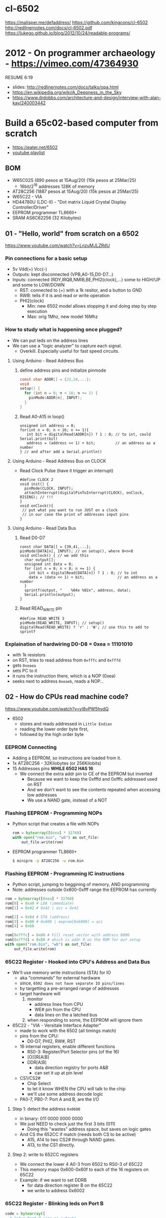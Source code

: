 * cl-6502
https://malisper.me/defaddress/
https://github.com/kingcons/cl-6502
http://redlinernotes.com/docs/cl-6502.pdf
https://lukego.github.io/blog/2012/10/24/readable-programs/
* 2012 - On programmer archaeology - https://vimeo.com/47364930
RESUME 6:19
  - slides: http://redlinernotes.com/docs/talks/opa.html
  - https://en.wikipedia.org/wiki/A_Deepness_in_the_Sky
  - https://www.drdobbs.com/architecture-and-design/interview-with-alan-kay/240003442

* Build a 65c02-based computer from scratch

- https://eater.net/6502
- [[https://www.youtube.com/playlist?list=PLowKtXNTBypFbtuVMUVXNR0z1mu7dp7eH][youtube playlist]]

** BOM

- W65C02S (890 pesos at 15Aug/20) (15k pesos at 25Mar/25)
  - 16bit/2^16 addresses 128K of memory
- AT28C256 (1887 pesos at 15Aug/20) (15k pesos at 25Mar/25)
- W65C22 - VIA
- HD44780U (LDC-II) - "Dot matrix Liquid Crystal Display Controller/Driver"
- EEPROM programmer TL866II+
- SRAM AS6C62256 (32 Kilobytes)

** 01 - "Hello, world" from scratch on a 6502

https://www.youtube.com/watch?v=LnzuMJLZRdU

*** Pin connections for a basic setup

- 5v Vdd(+) Vcc(-)
- Outputs: kept disconnected (VPB,A0-15,D0-D7...)
- Inputs: connected (RDY,IRQB,NMIB,BE,PHI2(clock),...) some to HIGH/UP and some to LOW/DOWN
  - RST: connected to (+) with a 1k resitor, and a button to GND
  - RWB: tells if it is and read or write operation
  - PHI2(clock)
    - Min: new 6502 model allows stopping it and doing step by step execution
    - Max: orig 1Mhz, new model 16Mhz

*** How to study what is happening once plugged?

- We can put leds on the address lines
- We can use a "logic analyzer" to capture each signal.
  - Overkill. Especially useful for fast speed circuits.

**** Using Arduino - Read Address Bus

1) define address pins and initialize pinmode
   #+begin_src c
     const char ADDR[] = {22,24,...};
     void
     setup() {
       for (int n = 0; n < 16; n += 1) {
         pinMode(ADDR[n], INPUT);
       }
     }
   #+end_src
2) Read A0-A15 in loop()
  #+begin_src c++
    unsigned int address = 0;
    for(int n = 0; n < 16; n += 1){
       int bit = digitalRead(ADDR[n]) ? 1 : 0; // to int, could Serial.print(bit)
       address = (address << 1) + bit;         // an address as a number
    } // and after add a Serial.println()
  #+end_src

**** Using Arduino - Read Address Bus on CLOCK

- Read Clock Pulse (have it trigger an interrupt)
 #+begin_src c++
   #define CLOCK 2
   void init() {
     pinMode(CLOCK, INPUT);
     attachInterrupt(digitalPinToInterrupt(CLOCK), onClock, RISING); // !!!
   }
   void onClock(){
    // put what you want to run JUST on a clock
    // in our case the print of addresses input pins
   }
 #+end_src

**** Using Arduino - Read Data Bus

1) Read D0-D7
  #+begin_src c++
    const char DATA[] = {39,41,...};
    pinMode(DATA[n], INPUT); // on setup(), where 0<n<8
    void onClock() { // we add this
      char output[];
      unsigned int data = 0;
      for (int n = 0; n < 8; n += 1) {
        int bit = digitalRead(DATA[n]) ? 1 : 0; // to int
        data = (data << 1) + bit;               // an address as a number
      }
      sprintf(output, "    %04x %02x", address, data);
      Serial.println(output);
    }
  #+end_src

2) Read READ_WRITE pin
   #+begin_src c++
     #define READ_WRITE 3
     pinMode(READ_WRITE, INPUT); // setup()
     digitalRead(READ_WRITE) ? 'r' : 'W'; // use this to add to sprintf
   #+end_src

*** Explaination of hardwiring D0-D8 = 0xea = 11101010

- with 1k resistors
- on RST, tries to read address from ~0xfffc~ and ~0xfffd~
- gets ~0xeaea~
- sets PC to it
- it runs the instruction there, which is a NOP (0xea)
- seeks next to address ~0xeaeb~, reads a NOP...

** 02 - How do CPUs read machine code?

https://www.youtube.com/watch?v=yl8vPW5hydQ

- 6502
  - stores and reads addressed in =Little Endian=
  - reading the lower order byte first,
  - followed by the high order byte

*** EEPROM Connecting
- Adding a EEPROM, so instructions are loaded from it.
- 1x AT28C256 - 32Kilobytes (or 256Kilobits)
- 15 Addresses pins *WHILE 6502 HAS 16*
  - We connect the extra addr pin to CE of the EEPROM but inverted
    - Because we want to keep the 0xfffd and 0xfffc addressed used on RST
    - And we don't want to see the contents repeated when accessing low addresses
    - We use a NAND gate, instead of a NOT
*** Flashing EEPROM - Programming NOPs
- Python script that creates a file with NOPs
  #+begin_src python
    rom = bytearray([0xea] * 32768)
    with open("rom.bin", "wb") as out_file:
        out_file.write(rom)
  #+end_src
- EEPROM programmer TL866II+
  #+begin_src sh
    $ minipro -p AT28C256 -w rom.bin
  #+end_src
*** Flashing EEPROM - Programming IC instructions

- Python script, jumping to beggining of memory, AND programming
- Note: addresses outside 0x800-0xfff range the EEPROM has currently

#+begin_src python
  rom = bytearray([0xea] * 32768)
  rom[0] = 0xa9 # LDA (immediate)
  rom[1] = 0x42 # 0x42 | acc = 0x42

  rom[2] = 0x8d # STA (address)
  rom[3] = 0x00 # 0x600 | eeprom[0x6000] = acc
  rom[4] = 0x60

  rom[0x7ffc] = 0x00 # Fill reset vector with address 8000
  rom[0x7ffd] = 0x80 # which is addr 0 on the ROM for our setup
  with open("rom.bin", "wb") as out_file:
      out_file.write(rom)
#+end_src

*** 65C22 Register - Hooked into CPU's Address and Data Bus
- We'll use memory write instructions (STA) for IO
  - aka "commands" for external hardware
  - since, =6502 does not have separate IO pins/lines=
  - by targetting a pre-arranged range of addresses
  - target hardware will
    1) monitor
       - address lines from CPU
       - WE# pin from the CPU
       - data lines on the a latched bus
    2) when responding to some, the EEPROM will ignore them
- 65C22 - "VIA - Versitale Interface Adapter"
  - made to work with the 6502 (all timings match)
  - pins from the CPU:
    - D0-D7, PHI2, RW#, RST
  - 16 internal registers, enable different functions
    - RS0-3: Register/Port Selector pins (of the 16)
    - [O¦I]R[A¦B]
    - DDR[A¦B]
      - data direction registry for ports A&B
      - can set it up at pin level
  - CS1/CS2#
    - Chip Select
    - to let it know WHEN the CPU will talk to the chip
    - we'll use some address decode logic
  - PA0-7, PB0-7: Port A and B, are the I/O
**** Step 1: detect the address ~0x0600~
- in binary: 011 0000 0000 0000
- We just NEED to check just the first 3 bits (011)
  - Doing this "wastes" address space, but saves on logic gates
- And CS the 652CC if match (needs both CS to be active)
  - A15, A14 to two CS2# through NAND gates.
  - A13, to the CS1 directly.
**** Step 2: write to 652CC registers
- We connect the lower 4 A0-3 from 6502 to RS0-3 of 65C22
- This memory maps 0x600-0x60f to each of the 16 registers on 65C22
- Example: if we want to set DDRB
  - for data direction register B on the 65C22
  - we write to address 0x6002
*** 65C22 Register - Blinking leds on Port B
#+begin_src python
  code = bytearray([
    # Setup Port B pins as outputs
    0xa9, 0xff,       # LDA #$ff -- mark all pins as OUTPUT
    0x8d, 0x02, 0x60, # STA 6002 -- for Port B (DDRB)

    0xa9, 0x55,       # LDA #$55 -- outputs 0x55 -- 0101 0101
    0x8d, 0x00, 0x60, # STA 6000 --  in Port B (ORB)

    0xa9, 0xaa,       # LDA #$aa -- outputs 0xaa -- 1010 1010
    0x8d, 0x00, 0x60, # STA 6000 --  in Port B (ORB)

    0x4c, 0x05, 0x80, # JMP $8005 -- Jumps back to line with "LDA #$55"
  ])

  rom = code + bytearray([0xea] * (32768 - len(code)))

  rom[0x7ffc] = 0x00 # Address 1000000000000000
  rom[0x7ffd] = 0x80 # Address 8000 on the CPU (which is the zero on the ROM)

  with open("rom.bin", "wb") as out_file:
      out_file.write(rom)
#+end_src
** 03 - Assembly language vs. machine code

- Replace the python script used before with ~vasm~
  - using the "old 8-bit style syntax"

*** Example: blink
#+begin_src asm
 .org $8000  // from the CPU perspective 0 is $8000 - A15=1
  lda #$ff
  sta $6002

  lda #$55
  sta $6000
  lda #$aa
  sta $6000

  jmp $8005

  .org $fffc
  .word $8000 // "Reset Vector"
  .word $0000 // two extra bytes for padding
#+end_src

*** Example: blink - labeled jump
#+begin_src asm
  .org $8000 // From the CPU perspective

  reset:
    lda #$ff
    sta $6002

  loop:
    lda #$55
    sta $6000

    lda #$aa
    sta $6000

    jmp loop // <- using the label

  .org $fffc
  .word reset // <- using the label
  .word $0000
#+end_src

*** Example: blink - using ROR to rotate the lights

#+begin_src asm
.org $8000 // From the CPU perspective
reset:
  lda #$ff
  sta $6002

  lda #$50  // we output something right away
  sta $6000

loop:
  ror       // shifting acc pattern to the right
  sta $6000 // send it

  jmp loop

.org $fffc
  .word reset
  .word $0000
#+end_src

** 04 - Connecting an LCD to our computer
*** HD44780U (LDC-II)

- "Dot matrix Liquid Crystal Display Controller/Driver"
- We hardwire it to a 65C22 port
- 16 pins
  - Vss(GND), Vdd(5v)
  - Backlight Display
    - A: Anode (5V) - has a current limit resistor
    - K: Katode (GND)
  - V0: contrast adjust
    - hardwired to GND through a 10k variable resistor
  - Connect to the internal *MPU* that handles the display
    - E: Enable control signal
    - D0-7:
      - data to/from registers (or address counter)
      - has a mode to make it work with 4 pins
    - RW: Whether we are reading or writing - control signal
    - RS: Registry Select control signal
      - 0/LOW  write to the IR (Instruction Register)
      - 1/HIGH write to the DR (Data Register)

*** Code: Display letter "H"

#+begin_src asm
          PORTB = $6000
          PORTA = $6001
          DDRB  = $6002
          DDRA  = $6003
          E     = %10000000 ; "%" used for binary literals
          RW    = %01000000
          RS    = %00100000
          .org $8000
  reset:
          lda #%11111111 ; Set all pins on port B as OUTPUT
          sta DDRB
          lda #%11100000 ; Set top 3 pins on port A as OUTPUT
          sta DDRA

          lda #%00111000 ; fSet(8-bit mode, 2-line display, 5x8 font)
          sta PORTB
          lda #0         ; RS=RW=E=0
          sta PORTA
          lda #E         ; RS=RW=0;   E=1
          sta PORTA
          lda #0         ; RS=RW=E=0
          sta PORTA

          lda #%00001110 ; displayOnOff(display, cursor, blink)
          sta PORTB
          lda #0         ; RS=RW=E=0
          sta PORTA
          lda #E         ; RS=RW=0;   E=1
          sta PORTA
          lda #0         ; RS=RW=E=0
          sta PORTA

          lda #%00000110 ; entryModeSet(ac_direction=inc, display=shift)
          sta PORTB
          lda #0         ; RS=RW=E=0
          sta PORTA
          lda #E         ; RS=RW=0;   E=1
          sta PORTA
          lda #0         ; RS=RW=E=0
          sta PORTA

          lda #"H"       ; Put letter "H" on Port B
          sta PORTB
          lda #RS        ; RS=1, Clears RW/E control signals
          sta PORTA
          lda #(RS | E)  ; E=1; RS=1
          sta PORTA
          lda #RS        ; E=0
          sta PORTA

  loop:
          jmp loop ;; effectively "halts" the program, infinite loop

          .org $ffc
          .word reset
          .word $0000
#+end_src

** 05 - What is a stack and how does it work?
*** Code: Display letter "H", using subroutines

#+begin_src asm
          PORTB = $6000
          PORTA = $6001
          DDRB  = $6002
          DDRA  = $6003
          E     = %10000000
          RW    = %01000000
          RS    = %00100000

          .org $8000
  reset:
          lda #%11111111 ; all Port B as OUTPUT
          sta DDRB
          lda #%11100000 ; top 3 pins of Port A as OUTPUT
          sta DDRA

          lda #%00111000
          jsr lcd_instruction
          lda #%00001110
          jsr lcd_instruction
          lda #%00000110
          jsr lcd_instruction

          lda #"H"
          jsr print_char

  loop:
          jmp loop       ; "halts" the program, infinite loop

  lcd_instruction: ; sends instructions to LCD module
          sta PORTB
          lda #0         ; RS=RW=E=0
          sta PORTA
          lda #E         ; E=1
          sta PORTA
          lda #0         ; RS=RW=E=0
          sta PORTA
          rts            ; return

  print_char:
          sta PORTB
          lda #RS        ; Set RS (we are sending data not an instruction), Clears RW/E bits
          sta PORTA
          lda #(RS | E)  ; Set E bit to send instruction
          sta PORTA
          lda #RS        ; Clear E bits
          sta PORTA
          rts

          .org $ffc
          .word reset
          .word $0000
#+end_src

*** The Stack

- CPU does "extra steps" when a _subroutine_ is called
  #+CAPTION: storing a return address in the stack
  #+begin_src sh
    800c r 20 #     JSR
    800d r 5d #     JSR addr_1

    0124 r 5d #   ????
    0124 W 80 #   storing the address to return on RTS
    0123 W 0e #   which is 0x800e

    800e r 80 #     JSR addr_2
    805d r 8d #   now in subroutine addr
  #+end_src

- Stack uses memory from 0x0100 to 0x01ff
- Stack pointer
  - an offset in the range of the stack
  - grows by decreasing/downwards
  - *TXS* instruction, transfer X to Stack Register
  - wraps around
  - initialized at a random value
     - It can be useful to set it at start
      #+begin_src asm
                ldx #$ff
                txs
      #+end_src

- If our subroutine changes the A register, and we care:
  - we can manually restore by stashing it it on the stack
    + *PHA* push value of register A into the stack
    + *PLA* puts back the value into the register A

*** Problem

- it can't read the return address back from the stack
- due to the "half memory" hack we made with the CE, and the upper half of memory addresses

** 06 - RAM and bus timing

- We need some _writable_ memory, not just for the stack.

*** 1x AS6C62256 (32 Kilobytes)

- A0-A14, D0-D7 - connected to CPU bus, along with the EEPROM
- WE: connected to the RW pin of the CPU
- OE: A14 from the CPU
- CS: A15 from the CPU

*** New Memory Maping

|------+------+--------+-----------|
| 0000 | 3FFF | SRAM   | A15=A14=0 |
|    ? | ?    |        |           |
| 6000 | 6010 | VIA    |           |
|    ? | ?    |        |           |
| 8000 | F000 | EEPROM |           |
|------+------+--------+-----------|

*** Timings

- Wiring OE,CS of the RAM to A14-15 of the CPU *might NOT* work.
  - Might randomly fail under certain conditions
    - eg: high temperature

- Check for timings between CPU and RAM data sheets
  - SRAM takes up to 70ns to return valid DATA, after it gets an ADDRESS
  - CPU
    - at 14Mhz
      - we are NOT able to use the RAM at this speed
      - ME: since it will take 70ns per cycle, and will wait even less for the DATA to be ready
    - at 1Mhz
      - 1 clock cycle happens in 1000ns
      - more than enough time to wait for the RAM

*** Problem

- Problem: Address gets invalid before data.
  - Due timings on CS and WE.
- Solution:
  - We need to make sure CS is only LOW =when= the *clock* is HIGH
  - by negating the A15 and NAND it with the *clock*, before going to CS
  - NAND gate =propagation delay= is 8ns (worst case 15ns)
    - which is fine for our use case

** 07 - Subroutine calls, now with RAM
- Wiring
  - reusing NAND gate IC previously used for ROM
  - hardwired non used NAND gates high to avoid floating outputs.
  - it works, now we have a Stack on the RAM
- Added instruction to clear display
  #+begin_src asm
            lda #%00000001
            jsr lcd_instruction
  #+end_src
** 08 - Why build an entire computer on breadboards?

- Breadboards
  - The quality of the vertical springs, wether are flexible or not. Make the quality of the breadboard.
  - Shopping list https://eater.net/breadboards

- Problems
  - Capacitance
    - It opposes the change of voltage.
    - Any 2 wires close together create a capacitor.
  - Inductance
    - everytime you have a current, you have a magnetic field.
    - opposes the change of current.
  - Both, can cause some phase-shifting and attenuation
    - at high frequencies >1Mhz
    - on non-sine waves is more noticeable

- Solution: To avoid drops on the power rail
  1) is a good practice add capacitors (0.1mf) across the power riel
  2) or across the IC input power lines, the closer the better

- CPU's clock Fall Time, and Rise Time are 5 ns
  - 1 = >3.5v
  - 0 = <1.5v
  - All square waves are sum of sine waves
  - we have less perfect square waves the lower the frequency (as they are less sine waves too)

- 1Mhz oscillator
  - Issue: on the LED, sending data too early. Without checking for "busy flag"
  - Needs code to wait for the LCD *busy flag*

** 09 - How assembly language loops work
- Physically each line is 16 char long, but internally is 40
- You an put things on the second line by offsetting
*** Problem: Display doesn't work at 1Mhz

- we need to wait for the LCD to finish the instructions that we send
- instructions on the LCD, takes up to 37us to complete
  - equivalent to 37 clock cycles of the CPU at 1Mhz
- CPU asm code to send instructions takes 35 clock cycles ~ 35us
- However the LCD datasheet says if you don't check the BUSY FLAG it will take longer.

*** Solution

- We *could* add NOP's to add delay. (750 NOPs ~ 1.5ms), or....
- We do it properly and read the CPU's *busy flag*, and loop while the flag is up.
- Conditional jumps use the CPU's "Process Status Register"

*** Code: a "while loop" until the busy flag clears
#+begin_src asm
  lcd_wait:
          pha            ; push A register to stack
          lda #%00000000 ; pinMode(PortB, INPUT)
          sta DDRB

  lcdbusy:
          lda #RW
          sta PORTA
          lda #(RW | E)
          sta PORTA
          lda PORTB      ; A = PortB
          and #%10000000 ; A |= %10000000
          bne lcdbusy    ; <-- LOOP if Z=1

          lda #%11111111 ; pinMode(PortB, OUTPUT)
          sta DDRB
          pla            ; restore A register from stack
          rts

  lcd_instruction:
          jsr lcd_wait
          ...
  print_char:
          jsr lcd_wait
          ...
#+end_src

*** Code: putting a string in memory

#+begin_src asm
          ldx #0         ; X = 0
  print:
          lda message, x ; A = memory[message + X]
          beq loop       ; exit IF A=0
          jsr print_char
          inx            ; X = X + 1
          jmp print

  message: .byte "H"               ; put a byte, or...
  message: .asciiz "Hello, world!" ; put a ascii string + 0x00

  loop: ;...
#+end_src

** TODO 10 - Binary to decimal can't be that hard, right?

- TODO: 10:00
- Goal: We want to display a binary number in decimal.
  - Since we don't have OP codes for division.
  - We could use _binary shifting_ to run divisions
    - which will separate the decimal digits.

*** Code: "for loop", and division algorithm (reverseword?)

#+begin_src asm
  value   = $0200 ; 2 bytes
  mod10   = $0202 ; 2 bytes
  message = $0204 ; 6 bytes

    lda #0
    sta message

    ; Initialize value to be the number to convert
    lda number
    sta value
    lda number + 1
    sta value + 1

  divide:
    ; Initialize the remainder to zero
    lda #0
    sta mod10
    sta mod10 + 1
    clc

    ldx #16 ; loop counter

  divloop:
    ; Rotate quotation and reminder
    rol value
    rol value + 1
    rol mod10
    rol mod10 + 1

    ; a,y = dividend - divisor
    ; Subtracting to the mod10
    ; Since we can only subtract 8-bits at the time
    sec
    lda mod10 ; The right half of mod10
    sbc #10   ; Subtract with carry
    tay       ; Save the Low byte in Y
    lda mod10 + 1
    sbc #0
    bcc ignore_result ; branch if carry clear, if dividend is < divisor
    sty mod10         ; Store the result
    sta mod10 + 1

  ignore_result:
    dex
    bne divloop
    rol value ; shift in the last bit of the quotient
    rol value + 1

    lda mod10
    clc
    add #"0"
    jsr push_char;print_char

    ; if value != 0, then continue dividing
    lda value
    ora value + 1
    bne divide ; branch if value not zero

    ldx #0
  print:
    lda message,x
    beq loop
    jsr print_char
    inx
    jmp print

  loop:
    jmp loop ; Halt

  ; Add the character in the A register to the beginning of the
  ; null-terminated string `message`
  push_char:
    pha ; Push new first char onto stack
    ldy #0 ; index into the message

  char_loop:
    lda message,y ; Get char on string and put into X
    tax
    pla
    sta message,y ; Pull char off stack and add it to the string
    iny
    txa
    pha           ; PUsh char from string onto stack
    bne char_loop

    pla
    sta message,y ; PUll the null off the stack and add to the end of the string

    rts

  number: .word 1729
#+end_src

** 11 - Hardware Interrupts

|--------+------+-------------------------|
| 0xfffa | NMI# | Non-Masquable Interrupt |
| 0xfffc | RST# |                         |
| 0xfffe | IRQ# | Interrupt ReQuest       |
|--------+------+-------------------------|

*** IRQ#

- The IRQ# should be held until the interrupt handlers clears the interrupt request.
- Because it might come from different sources

#+begin_src asm
          counter = $020a ; 2 bytes
  reset:
          cli             ; enable IRQ
          lda #0
          sta counter
          sta counter + 1
  nmi:
          rti
  irq:
          inc counter
          bne ext_irq     ; doesn't rollover
          inc counter + 1 ; if rolls over
  exit_irq:
          rti

          .org $fffa      ; Vector Locations
          .word nmi
          .word reset
          .word irq
#+end_src

*** NMI#

- Edge triggered, on the falling edge of the interrupt signal.
- Pros
  - emergency code (eg: low power)
- Cons
  - not appropiate when there is time sensitive code that might be 0ffected by running this
  - no way to protect shared memory SEI/CLI

#+begin_src asm
          counter = $020a ; 2 bytes

  nmi:
          inc counter
          bne exit_nmi
          inc counter + 1
  exit_nmi:
          rti        ; return from interruption

          .org $fffa ; Vector Locations
          .word nmi
          .word reset
#+end_src

** TODO Part 12 - Interrupt Handling
